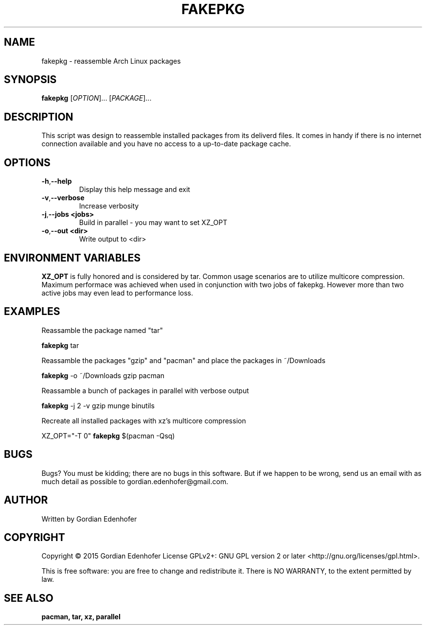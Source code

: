 .TH FAKEPKG "1" "June 2015" "NONE" "User Commands"
.SH NAME
fakepkg \- reassemble Arch Linux packages
.SH SYNOPSIS
.B fakepkg
[\fIOPTION\fR]... [\fIPACKAGE\fR]...
.SH DESCRIPTION
This script was design to reassemble installed packages from its deliverd files.
It comes in handy if there is no internet connection available and you have no
access to a up-to-date package cache.
.SH OPTIONS
.TP
.BR \-h , "\-\-help"
Display this help message and exit
.TP
.BR \-v , "\-\-verbose"
Increase verbosity
.TP
.BR \-j , "\-\-jobs <jobs>"
Build in parallel - you may want to set XZ_OPT
.TP
.BR \-o , "\-\-out <dir>"
Write output to <dir>
.SH ENVIRONMENT VARIABLES
.B XZ_OPT
is fully honored and is considered by tar. Common usage scenarios are to
utilize multicore compression. Maximum performace was achieved when used in
conjunction with two jobs of fakepkg. However more than two active jobs may even
lead to performance loss.
.SH EXAMPLES
Reassamble the package named "tar"

.ti 12
.B fakepkg
tar

Reassamble the packages "gzip" and "pacman" and place the packages in ~/Downloads

.ti 12
.B fakepkg
-o ~/Downloads gzip pacman

Reassamble a bunch of packages in parallel with verbose output

.ti 12
.B fakepkg
-j 2 -v gzip munge binutils

Recreate all installed packages with xz's multicore compression

.ti 12
XZ_OPT="-T 0"
.B fakepkg
$(pacman -Qsq)

.SH "BUGS"
.sp
Bugs? You must be kidding; there are no bugs in this software\&.
But if we happen to be wrong, send us an email with as much detail as possible
to gordian.edenhofer@gmail.com.

.SH AUTHOR
Written by Gordian Edenhofer
.SH COPYRIGHT
Copyright \(co 2015 Gordian Edenhofer
License GPLv2+: GNU GPL version 2 or later <http://gnu.org/licenses/gpl.html>.

.br
This is free software: you are free to change and redistribute it.
There is NO WARRANTY, to the extent permitted by law.
.SH "SEE ALSO"
.B pacman,
.B tar,
.B xz,
.B parallel
